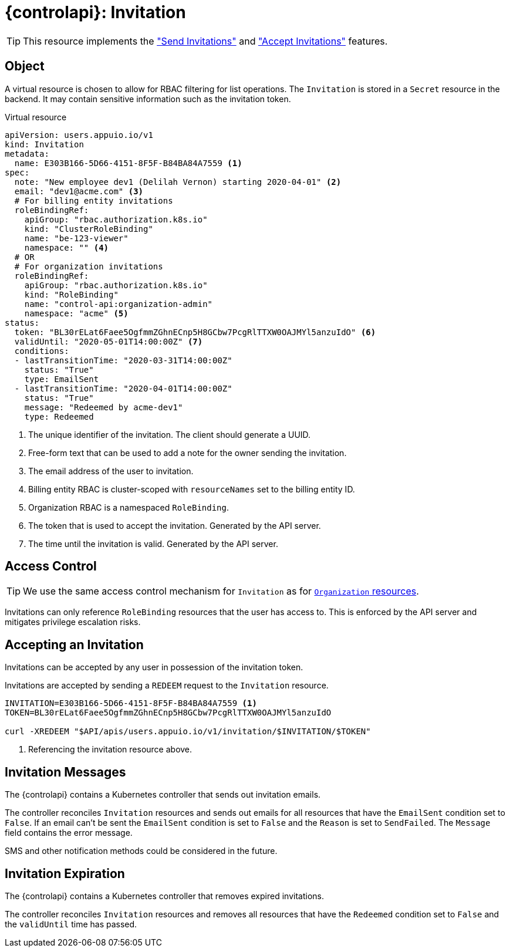 = {controlapi}: Invitation

TIP: This resource implements the xref:references/functional-requirements/portal.adoc#_feature_send_invitations["Send Invitations"] and xref:references/functional-requirements/portal.adoc#_feature_accept_invitations["Accept Invitations"] features.

== Object

A virtual resource is chosen to allow for RBAC filtering for list operations.
The `Invitation` is stored in a `Secret` resource in the backend.
It may contain sensitive information such as the invitation token.

.Virtual resource
[source,yaml]
----
apiVersion: users.appuio.io/v1
kind: Invitation
metadata:
  name: E303B166-5D66-4151-8F5F-B84BA84A7559 <1>
spec:
  note: "New employee dev1 (Delilah Vernon) starting 2020-04-01" <2>
  email: "dev1@acme.com" <3>
  # For billing entity invitations
  roleBindingRef:
    apiGroup: "rbac.authorization.k8s.io"
    kind: "ClusterRoleBinding"
    name: "be-123-viewer"
    namespace: "" <4>
  # OR
  # For organization invitations
  roleBindingRef:
    apiGroup: "rbac.authorization.k8s.io"
    kind: "RoleBinding"
    name: "control-api:organization-admin"
    namespace: "acme" <5>
status:
  token: "BL30rELat6Faee5OgfmmZGhnECnp5H8GCbw7PcgRlTTXW0OAJMYl5anzuIdO" <6>
  validUntil: "2020-05-01T14:00:00Z" <7>
  conditions:
  - lastTransitionTime: "2020-03-31T14:00:00Z"
    status: "True"
    type: EmailSent
  - lastTransitionTime: "2020-04-01T14:00:00Z"
    status: "True"
    message: "Redeemed by acme-dev1"
    type: Redeemed
----
<1> The unique identifier of the invitation.
The client should generate a UUID.
<2> Free-form text that can be used to add a note for the owner sending the invitation.
<3> The email address of the user to invitation.
<4> Billing entity RBAC is cluster-scoped with `resourceNames` set to the billing entity ID.
<5> Organization RBAC is a namespaced `RoleBinding`.
<6> The token that is used to accept the invitation.
Generated by the API server.
<7> The time until the invitation is valid.
Generated by the API server.

== Access Control

[TIP]
We use the same access control mechanism for `Invitation` as for xref:references/architecture/control-api-org.adoc#_access_control[`Organization` resources].

Invitations can only reference `RoleBinding` resources that the user has access to.
This is enforced by the API server and mitigates privilege escalation risks.

== Accepting an Invitation

Invitations can be accepted by any user in possession of the invitation token.

Invitations are accepted by sending a `REDEEM` request to the `Invitation` resource.

[source,bash]
----
INVITATION=E303B166-5D66-4151-8F5F-B84BA84A7559 <1>
TOKEN=BL30rELat6Faee5OgfmmZGhnECnp5H8GCbw7PcgRlTTXW0OAJMYl5anzuIdO

curl -XREDEEM "$API/apis/users.appuio.io/v1/invitation/$INVITATION/$TOKEN"
----
<1> Referencing the invitation resource above.

== Invitation Messages

The {controlapi} contains a Kubernetes controller that sends out invitation emails.

The controller reconciles `Invitation` resources and sends out emails for all resources that have the `EmailSent` condition set to `False`.
If an email can't be sent the `EmailSent` condition is set to `False` and the `Reason` is set to `SendFailed`.
The `Message` field contains the error message.

SMS and other notification methods could be considered in the future.

== Invitation Expiration

The {controlapi} contains a Kubernetes controller that removes expired invitations.

The controller reconciles `Invitation` resources and removes all resources that have the `Redeemed` condition set to `False` and the `validUntil` time has passed.
